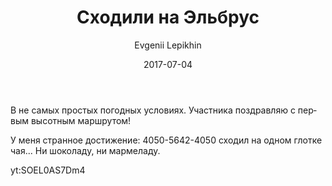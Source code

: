 #+TITLE:       Сходили на Эльбрус
#+AUTHOR:      Evgenii Lepikhin
#+EMAIL:       e.lepikhin@corp.mail.ru
#+DATE:        2017-07-04
#+URI:         /blog/%y/%m/%d/сходили-на-эльбрус
#+KEYWORDS:    маршруты, Эльбрус, горы
#+TAGS:        маршруты, Эльбрус, горы, видео
#+LANGUAGE:    ru
#+OPTIONS:     H:3 num:nil toc:nil \n:nil ::t |:t ^:nil -:nil f:t *:t <:t

В не самых простых погодных условиях. Участника поздравляю с первым высотным маршрутом!

У меня странное достижение: 4050-5642-4050 сходил на одном глотке чая... Ни шоколаду, ни мармеладу.

yt:SOEL0AS7Dm4
